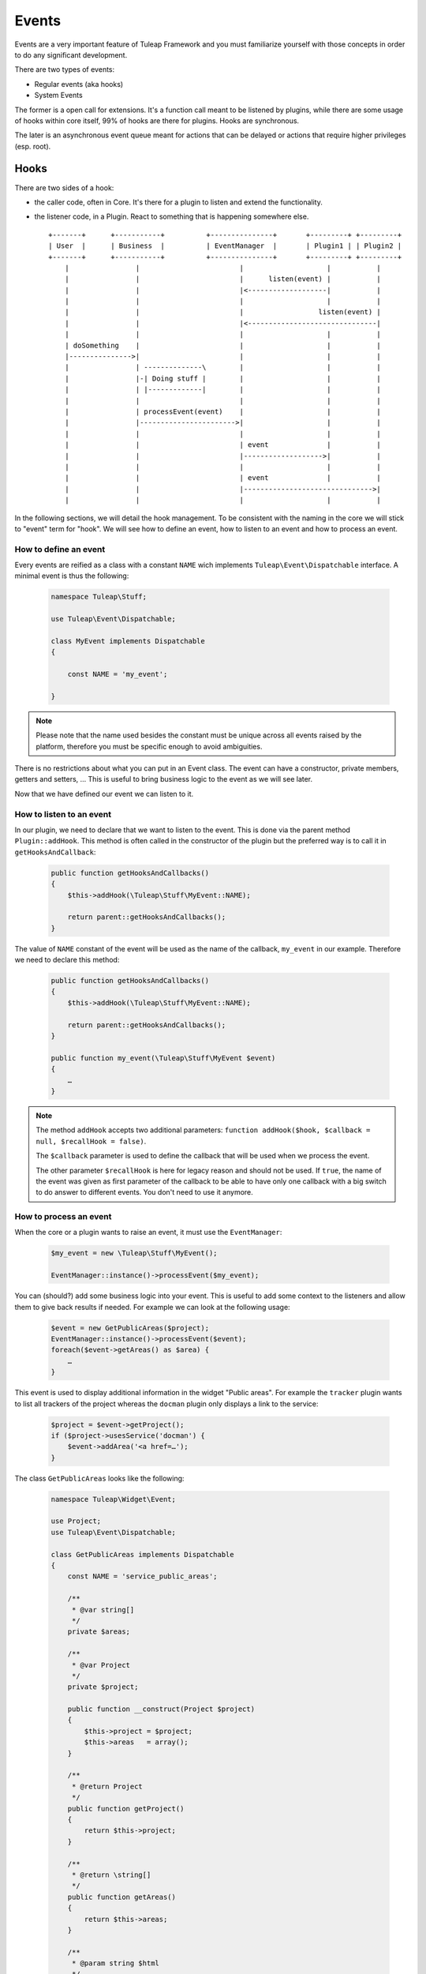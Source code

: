 Events
======

Events are a very important feature of Tuleap Framework and you must familiarize
yourself with those concepts in order to do any significant development.

There are two types of events:

- Regular events (aka hooks)
- System Events

The former is a open call for extensions. It's a function call meant to be listened
by plugins, while there are some usage of hooks within core itself, 99% of hooks
are there for plugins. Hooks are synchronous.

The later is an asynchronous event queue meant for actions that can be delayed or
actions that require higher privileges (esp. root).

Hooks
-----

There are two sides of a hook:

- the caller code, often in Core. It's there for a plugin to listen and extend the functionality.
- the listener code, in a Plugin. React to something that is happening somewhere else.

  ::

        +-------+      +-----------+          +---------------+       +---------+ +---------+
        | User  |      | Business  |          | EventManager  |       | Plugin1 | | Plugin2 |
        +-------+      +-----------+          +---------------+       +---------+ +---------+
            |                |                        |                    |           |
            |                |                        |      listen(event) |           |
            |                |                        |<-------------------|           |
            |                |                        |                    |           |
            |                |                        |                  listen(event) |
            |                |                        |<-------------------------------|
            |                |                        |                    |           |
            | doSomething    |                        |                    |           |
            |--------------->|                        |                    |           |
            |                | --------------\        |                    |           |
            |                |-| Doing stuff |        |                    |           |
            |                | |-------------|        |                    |           |
            |                |                        |                    |           |
            |                | processEvent(event)    |                    |           |
            |                |----------------------->|                    |           |
            |                |                        |                    |           |
            |                |                        | event              |           |
            |                |                        |------------------->|           |
            |                |                        |                    |           |
            |                |                        | event              |           |
            |                |                        |------------------------------->|
            |                |                        |                    |           |



In the following sections, we will detail the hook management. To be consistent with the naming in the core we will
stick to "event" term for "hook". We will see how to define an event, how to listen to an event and how to process an event.

How to define an event
~~~~~~~~~~~~~~~~~~~~~~

Every events are reified as a class with a constant ``NAME`` wich implements ``Tuleap\Event\Dispatchable`` interface. 
A minimal event is thus the following:

  .. code-block:: php

        namespace Tuleap\Stuff;
        
        use Tuleap\Event\Dispatchable;

        class MyEvent implements Dispatchable
        {

            const NAME = 'my_event';

        }

.. NOTE:: Please note that the name used besides the constant must be unique across all events raised by the platform,
    therefore you must be specific enough to avoid ambiguities.

There is no restrictions about what you can put in an Event class. The event can have a constructor, private members,
getters and setters, … This is useful to bring business logic to the event as we will see later.

Now that we have defined our event we can listen to it.

How to listen to an event
~~~~~~~~~~~~~~~~~~~~~~~~~

In our plugin, we need to declare that we want to listen to the event. This is done via the parent method
``Plugin::addHook``. This method is often called in the constructor of the plugin but the preferred way is to call it in
``getHooksAndCallback``:

    .. code-block:: php

        public function getHooksAndCallbacks()
        {
            $this->addHook(\Tuleap\Stuff\MyEvent::NAME);

            return parent::getHooksAndCallbacks();
        }

The value of ``NAME`` constant of the event will be used as the name of the callback, ``my_event`` in our example.
Therefore we need to declare this method:

    .. code-block:: php

        public function getHooksAndCallbacks()
        {
            $this->addHook(\Tuleap\Stuff\MyEvent::NAME);

            return parent::getHooksAndCallbacks();
        }

        public function my_event(\Tuleap\Stuff\MyEvent $event)
        {
            …
        }

.. NOTE:: The method ``addHook`` accepts two additional parameters: ``function addHook($hook, $callback = null, $recallHook = false)``.

    The ``$callback`` parameter is used to define the callback that will be used when we process the event.

    The other parameter ``$recallHook`` is here for legacy reason and should not be used. If ``true``, the name of the event
    was given as first parameter of the callback to be able to have only one callback with a big switch to do answer to
    different events. You don't need to use it anymore.

How to process an event
~~~~~~~~~~~~~~~~~~~~~~~

When the core or a plugin wants to raise an event, it must use the ``EventManager``:

    .. code-block:: php

        $my_event = new \Tuleap\Stuff\MyEvent();

        EventManager::instance()->processEvent($my_event);

You can (should?) add some business logic into your event. This is useful to add some context to the listeners and allow
them to give back results if needed. For example we can look at the following usage:


    .. code-block:: php

        $event = new GetPublicAreas($project);
        EventManager::instance()->processEvent($event);
        foreach($event->getAreas() as $area) {
            …
        }

This event is used to display additional information in the widget "Public areas". For example the ``tracker`` plugin
wants to list all trackers of the project whereas the ``docman`` plugin only displays a link to the service:


    .. code-block:: php

        $project = $event->getProject();
        if ($project->usesService('docman') {
            $event->addArea('<a href=…');
        }

The class ``GetPublicAreas`` looks like the following:


    .. code-block:: php

        namespace Tuleap\Widget\Event;

        use Project;
        use Tuleap\Event\Dispatchable;

        class GetPublicAreas implements Dispatchable
        {
            const NAME = 'service_public_areas';

            /**
             * @var string[]
             */
            private $areas;

            /**
             * @var Project
             */
            private $project;

            public function __construct(Project $project)
            {
                $this->project = $project;
                $this->areas   = array();
            }

            /**
             * @return Project
             */
            public function getProject()
            {
                return $this->project;
            }

            /**
             * @return \string[]
             */
            public function getAreas()
            {
                return $this->areas;
            }

            /**
             * @param string $html
             */
            public function addArea($html)
            {
                $this->areas[] = $html;
            }
        }

This is of course a simple example, your event may be simpler or more complex accordingly to your business need.

Legacy events
~~~~~~~~~~~~~

.. DANGER:: This chapter has only an explanatory purpose, information given should not be used for new code.

If you have already browsed Tuleap source code, you may have encountered an odd way to use processEvent:

  .. code-block:: php

        EventManager::instance()->processEvent(Event::REGISTER_PROJECT_CREATION, array(
            'ugroupsMapping'        => $ugroup_mapping,
            'group_id'              => $group_id,
            'template_id'           => $template_id,
            'project_creation_data' => $data,
        ));

The first parameter is the name of the event ``Event::REGISTER_PROJECT_CREATION`` (in Event class you will find the
documentation of the hook, esp. the parameters). The second parameter of hook call is an array with values.

On plugin side, to listen to the hook, in plugin constructor, developer would add:

    .. code-block:: php

        $this->addHook(Event::REGISTER_PROJECT_CREATION);

and would implement a public method ``register_project_creation`` (from AgileDashboard plugin):

    .. code-block:: php

        public function register_project_creation($params) {
            if ($params['project_creation_data']->projectShouldInheritFromTemplate()) {
                $this->getConfigurationManager()->duplicate(
                    $params['group_id'],
                    $params['template_id']
                );
            }
        }

The second parameter of hook call is the one passed as unique parameter of plugin
hook method.

Hooks usage and pitfalls
~~~~~~~~~~~~~~~~~~~~~~~~

Names
'''''

Hooks are simple to use but it's often hard to get right. When you are only listening
to existing hooks, the work is rather easy because people already did the hard work
for you once.

The tricky part is when you need to introduce a new hook.

First of all, the name of the hook must be self descriptive and generic. Most of the
time, when you need to introduce an hook, it's for one usecase and one plugin in
particular. While the specific behaviour and naming should be placed in the plugin,
the hook itself must not enclose anything related to your plugin.

A good way to name your hook is to name it after it's place in the process execution:

- PostArtifactCreation
- PreEmailNotification
- ...

Leak
''''

One common mistake when designing new hooks is the leak of information. The caller
must never depend on a specific behaviour set by a listner.

When the calling code must deal with values modified by a plugin (try to avoid
that by all means), the behaviour must be 100% under control of the caller code.

Example of leak:

.. code-block:: php

      EventManager::instance()->processEvent(self::ITEM_UPDATED, array(
          'item_metadata' => &$item_metadata,
      ));

      if (isset($item_metadata['wiki_is_mediawiki'])) {
          ...
      }

Here we have a code (maybe from docman) that sends an event after the update of
an item with ``item_metdata`` passed by reference (for modification).

But the code, in the docman, check a specific value depending on a very specific
other plugin (mediawiki). It's bad because docman should have no knowledge at all
that mediawiki even exist.

System Events
-------------

System events are meant for running tasks in the background. There is no way to
give end user feedback other than email notification about things that are done
during system events.

System events are basically a queue (there are several as plugins can manage
their own queues). The queues are consumed on regular basis by a backend process.
This backend process is a managed by a cron job (see ``src/utils/cron.d/codendi``)
that launch every minute the command ``src/utils/process_system_events.php``

In Core, all system events are managed by ``SystemEventManager`` (which is, bye
the way a good example of Core listening on Core events...). Let's have a look
at how users are renamed.

In site administration ``usergroup.php`` there is an event triggered when user
name change:

.. code-block:: php

        EventManager()::instance()->processEvent(Event::USER_RENAME, array(
            'user_id'  => $user->getId(),
            'new_name' => $request->get('form_loginname'),
            'old_user' => $user)
        );


This event is listened by ``SystemEventManager`` that will queue a ``SystemEvent``:

.. code-block:: php

        case Event::USER_RENAME:
            $this->createEvent(
                SystemEvent::TYPE_USER_RENAME,
                $this->concatParameters($params, array('user_id', 'new_name', 'old_user')),
                SystemEvent::PRIORITY_HIGH
             );

And finaly, there a class that corresponds to the system event type, ``SystemEvent_USER_RENAME``
that will hold the user renaming

.. code-block:: php

    public function process() {
       list($user_id, $new_name) = $this->getParametersAsArray();

       ...
       $user = $this->getUser($user_id);
       $old_user_name = $user->getUserName();
       if (! $backend_system->renameUserHomeDirectory($user, $new_name)) {
           $this->error("Home directory not renamed");
       }
       ...
       $this->done();
   }

Wrap-up, to add a new system event, developer should:

- Create a new event
- Listen to this event in ``SystemEventManager`` to properly queue the SystemEvent
- Have class named after SystemEvent_EVENT_TYPE with a ``process`` method that finish by ``$this->done()`` when successful or ``$this->error()`` otherwise.

That's all! All the process of instanciation and queue management is done by Tuleap.
